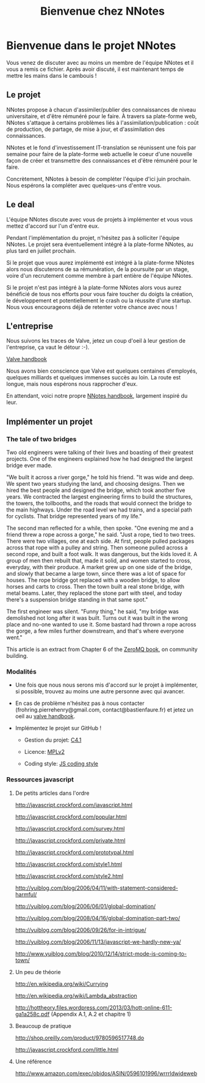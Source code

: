 
#+TITLE: Bienvenue chez NNotes

* Bienvenue dans le projet NNotes

  Vous venez de discuter avec au moins un membre de l'équipe NNotes et il vous a
  remis ce fichier.  Après avoir discuté, il est maintenant temps de mettre les
  mains dans le cambouis !



** Le projet

   NNotes propose à chacun d'assimiler/publier des connaissances de niveau
   universitaire, et d'être rémunéré pour le faire.  À travers sa plate-forme
   web, NNotes s'attaque à certains problèmes liés à
   l'assimilation/publication : coût de production, de partage, de mise à jour,
   et d'assimilation des connaissances.

   NNotes et le fond d'investissement IT-translation se réunissent une fois par
   semaine pour faire de la plate-forme web actuelle le coeur d'une nouvelle façon
   de créer et transmettre des connaissances et d'être rémunéré pour le faire.

   Concrètement, NNotes à besoin de compléter l'équipe d'ici juin prochain.  Nous
   espérons la compléter avec quelques-uns d'entre vous.



** Le deal

   L'équipe NNotes discute avec vous de projets à implémenter et vous vous mettez
   d'accord sur l'un d'entre eux.

   Pendant l'implémentation du projet, n'hésitez pas à solliciter l'équipe
   NNotes.  Le projet sera éventuellement intégré à la plate-forme NNotes, au
   plus tard en juillet prochain.

   Si le projet que vous aurez implémenté est intégré à la plate-forme NNotes
   alors nous discuterons de sa rémunération, de la poursuite par un stage,
   voire d'un recrutement comme membre à part entière de l'équipe NNotes.

   Si le projet n'est pas intégré à la plate-forme NNotes alors vous aurez
   bénéficié de tous nos efforts pour vous faire toucher du doigts la création,
   le développement et potentiellement le crash ou la réussite d'une startup.
   Nous vous encourageons déjà de retenter votre chance avec nous !



** L'entreprise

   Nous suivons les traces de Valve, jetez un coup d'oeil à leur gestion de
   l'entreprise, ça vaut le détour :-).

   [[http://www.valvesoftware.com/company/Valve_Handbook_LowRes.pdf][Valve handbook]]

   Nous avons bien conscience que Valve est quelques centaines d'employés,
   quelques milliards et quelques immenses succès au loin.  La route est longue,
   mais nous espérons nous rapprocher d'eux.

   En attendant, voici notre propre
   [[https://github.com/nomosyn/resources/][NNotes handbook]], largement inspiré
   du leur.




** Implémenter un projet

*** The tale of two bridges

    Two old engineers were talking of their lives and boasting of their
    greatest projects. One of the engineers explained how he had designed the
    largest bridge ever made.

    "We built it across a river gorge," he told his friend. "It was wide and
    deep. We spent two years studying the land, and choosing designs. Then we
    hired the best people and designed the bridge, which took another five
    years. We contracted the largest engineering firms to build the structures,
    the towers, the tollbooths, and the roads that would connect the bridge to
    the main highways. Under the road level we had trains, and a special path
    for cyclists. That bridge represented years of my life."

    The second man reflected for a while, then spoke. "One evening me and a
    friend threw a rope across a gorge," he said. "Just a rope, tied to two
    trees. There were two villages, one at each side. At first, people pulled
    packages across that rope with a pulley and string. Then someone pulled
    across a second rope, and built a foot walk. It was dangerous, but the kids
    loved it. A group of men then rebuilt that, made it solid, and women
    started to cross, everyday, with their produce. A market grew up on one
    side of the bridge, and slowly that became a large town, since there was a
    lot of space for houses. The rope bridge got replaced with a wooden bridge,
    to allow horses and carts to cross. Then the town built a real stone
    bridge, with metal beams. Later, they replaced the stone part with steel,
    and today there's a suspension bridge standing in that same spot."

    The first engineer was silent. "Funny thing," he said, "my bridge was
    demolished not long after it was built. Turns out it was built in the wrong
    place and no-one wanted to use it. Some bastard had thrown a rope across
    the gorge, a few miles further downstream, and that's where everyone went."

    This article is an extract from Chapter 6 of the [[http://shop.oreilly.com/product/0636920026136.do][ZeroMQ book]], on community
    building.



*** Modalités

    - Une fois que nous nous serons mis d'accord sur le projet à implémenter, si
      possible, trouvez au moins une autre personne avec qui avancer.

    - En cas de problème n'hésitez pas à nous contacter
      (frohring.pierrehenry@gmail.com, contact@bastienfaure.fr) et jetez un oeil
      au [[http://www.valvesoftware.com/company/Valve_Handbook_LowRes.pdf][valve handbook]].


    - Implémentez le projet sur GitHub !
        - Gestion du projet: [[http://rfc.zeromq.org/spec:22][C4.1]]

        - Licence: [[https://www.mozilla.org/MPL/2.0/][MPLv2]]

        - Coding style: [[https://github.com/nomosyn/resources/][JS coding style]]



*** Ressources javascript
**** De petits articles dans l'ordre

     http://javascript.crockford.com/javascript.html

     http://javascript.crockford.com/popular.html

     http://javascript.crockford.com/survey.html

     http://javascript.crockford.com/private.html

     http://javascript.crockford.com/prototypal.html

     http://javascript.crockford.com/style1.html

     http://javascript.crockford.com/style2.html

     http://yuiblog.com/blog/2006/04/11/with-statement-considered-harmful/

     http://yuiblog.com/blog/2006/06/01/global-domination/

     http://yuiblog.com/blog/2008/04/16/global-domination-part-two/

     http://yuiblog.com/blog/2006/09/26/for-in-intrigue/

     http://yuiblog.com/blog/2006/11/13/javascript-we-hardly-new-ya/

     http://www.yuiblog.com/blog/2010/12/14/strict-mode-is-coming-to-town/



**** Un peu de théorie

     http://en.wikipedia.org/wiki/Currying

     http://en.wikipedia.org/wiki/Lambda_abstraction

     http://hottheory.files.wordpress.com/2013/03/hott-online-611-ga1a258c.pdf
     (Appendix A.1, A.2 et chapitre 1)



**** Beaucoup de pratique

     http://shop.oreilly.com/product/9780596517748.do

     http://javascript.crockford.com/little.html



**** Une référence

     http://www.amazon.com/exec/obidos/ASIN/0596101996/wrrrldwideweb

